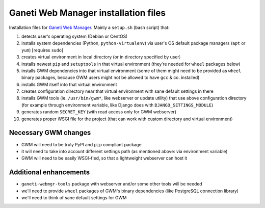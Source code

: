 Ganeti Web Manager installation files
=====================================

Installation files for `Ganeti Web Manager`_.  Mainly a ``setup.sh`` (bash
script) that:

1. detects user's operating system (Debian or CentOS)

2. installs system dependencies (Python, ``python-virtualenv``) via user's OS
   default package managers (``apt`` or ``yum``) [requires ``sudo``]

3. creates virtual environment in local directory (or in directory specified
   by user)

4. installs newest ``pip`` and ``setuptools`` in that virtual environment
   (they're needed for ``wheel`` packages below)

5. installs GWM dependencies into that virtual environment (some of them might
   need to be provided as ``wheel`` binary packages, because GWM users might
   not be allowed to have ``gcc`` & co. installed)

6. installs GWM itself into that virtual environment

7. creates configuration directory near that virtual environment with sane
   default settings in there

8. installs GWM tools (ie. ``/usr/bin/gwm*``, like webserver or update
   utility) that use above configuration directory (for example through
   environment variable, like Django does with ``DJANGO_SETTINGS_MODULE``)

9. generates random ``SECRET_KEY`` (with read access only for GWM webserver)

10. generates proper WSGI file for the project (that can work with custom
    directory and virtual environment)

.. _Ganeti Web Manager: http://ganeti-webmgr.readthedocs.org/en/latest/


Necessary GWM changes
---------------------

* GWM will need to be truly PyPI and ``pip`` compliant package

* it will need to take into account different settings path (as mentioned
  above: via environment variable)

* GWM will need to be easily WSGI-fied, so that a lightweight webserver can
  host it


Additional enhancements
-----------------------

* ``ganeti-webmgr-tools`` package with webserver and/or some other tools will
  be needed

* we'll need to provide ``wheel`` packages of GWM's binary dependencies (like
  PostgreSQL connection library)

* we'll need to think of sane default settings for GWM
